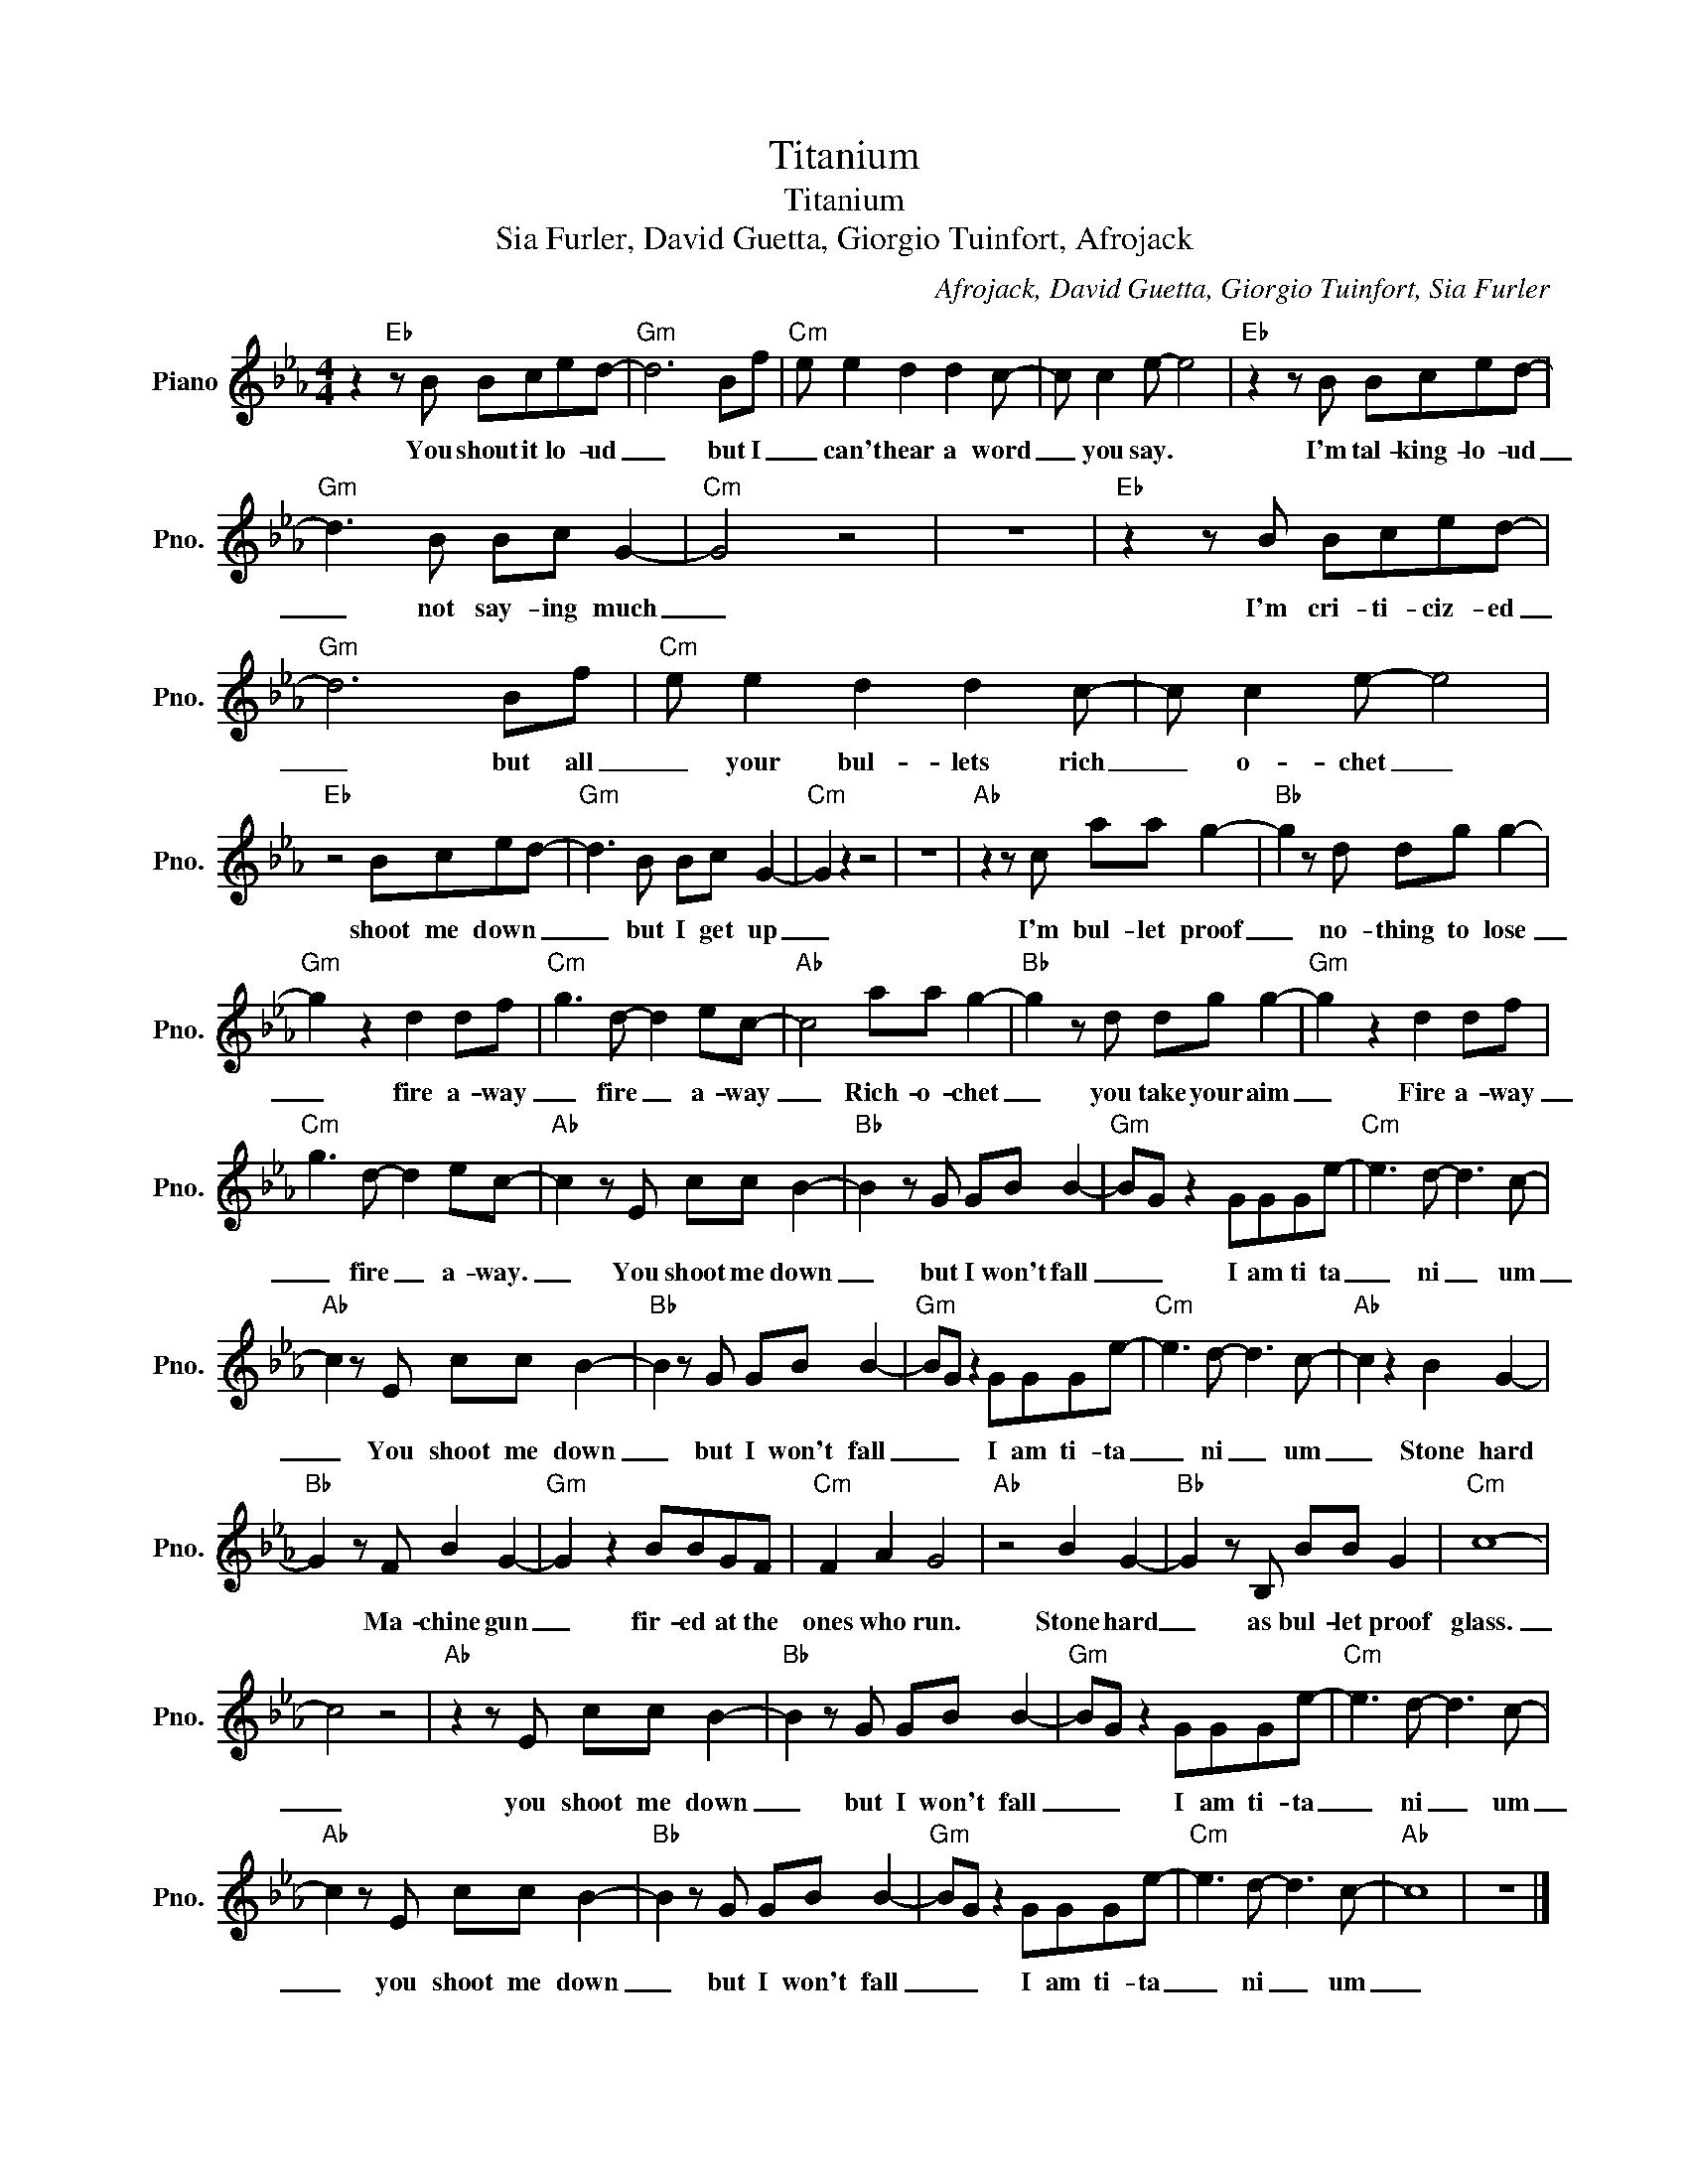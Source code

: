 X:1
T:Titanium
T:Titanium
T:Sia Furler, David Guetta, Giorgio Tuinfort, Afrojack
C:Afrojack, David Guetta, Giorgio Tuinfort, Sia Furler
Z:All Rights Reserved
L:1/8
M:4/4
K:Eb
V:1 treble nm="Piano" snm="Pno."
%%MIDI program 0
%%MIDI control 7 100
%%MIDI control 10 64
V:1
 z2"Eb" z B Bced- |"Gm" d6 Bf |"Cm" e e2 d2 d2 c- | c c2 e- e4 |"Eb" z2 z B Bced- | %5
w: You shout it lo- ud|_ but I|_ can't hear a word|_ you say. *|I'm tal- king- lo- ud|
"Gm" d3 B Bc G2- |"Cm" G4 z4 | z8 |"Eb" z2 z B Bced- |"Gm" d6 Bf |"Cm" e e2 d2 d2 c- | c c2 e- e4 | %12
w: _ not say- ing much|_||I'm cri- ti- ciz- ed|_ but all|_ your bul- lets rich|_ o- chet _|
"Eb" z4 Bced- |"Gm" d3 B Bc G2- |"Cm" G2 z2 z4 | z8 |"Ab" z2 z c aa g2- |"Bb" g2 z d dg g2- | %18
w: shoot me down _|_ but I get up|_||I'm bul- let proof|_ no- thing to lose|
"Gm" g2 z2 d2 df |"Cm" g3 d- d2 ec- |"Ab" c4 aa g2- |"Bb" g2 z d dg g2- |"Gm" g2 z2 d2 df | %23
w: _ fire a- way|_ fire _ a- way|_ Rich- o- chet|_ you take your aim|_ Fire a- way|
"Cm" g3 d- d2 ec- |"Ab" c2 z E cc B2- |"Bb" B2 z G GB B2- |"Gm" BG z2 GGGe- |"Cm" e3 d- d3 c- | %28
w: _ fire _ a- way.|_ You shoot me down|_ but I won't fall|_ _ I am ti ta|_ ni _ um|
"Ab" c2 z E cc B2- |"Bb" B2 z G GB B2- |"Gm" BG z2 GGGe- |"Cm" e3 d- d3 c- |"Ab" c2 z2 B2 G2- | %33
w: _ You shoot me down|_ but I won't fall|_ _ I am ti- ta|_ ni _ um|_ Stone hard|
"Bb" G2 z F B2 G2- |"Gm" G2 z2 BBGF |"Cm" F2 A2 G4 |"Ab" z4 B2 G2- |"Bb" G2 z B, BB G2 |"Cm" c8- | %39
w: * Ma- chine gun|_ fir- ed at the|ones who run.|Stone hard|_ as bul- let proof|glass.|
 c4 z4 |"Ab" z2 z E cc B2- |"Bb" B2 z G GB B2- |"Gm" BG z2 GGGe- |"Cm" e3 d- d3 c- | %44
w: _|you shoot me down|_ but I won't fall|_ _ I am ti- ta|_ ni _ um|
"Ab" c2 z E cc B2- |"Bb" B2 z G GB B2- |"Gm" BG z2 GGGe- |"Cm" e3 d- d3 c- |"Ab" c8 | z8 |] %50
w: _ you shoot me down|_ but I won't fall|_ _ I am ti- ta|_ ni _ um|_||


